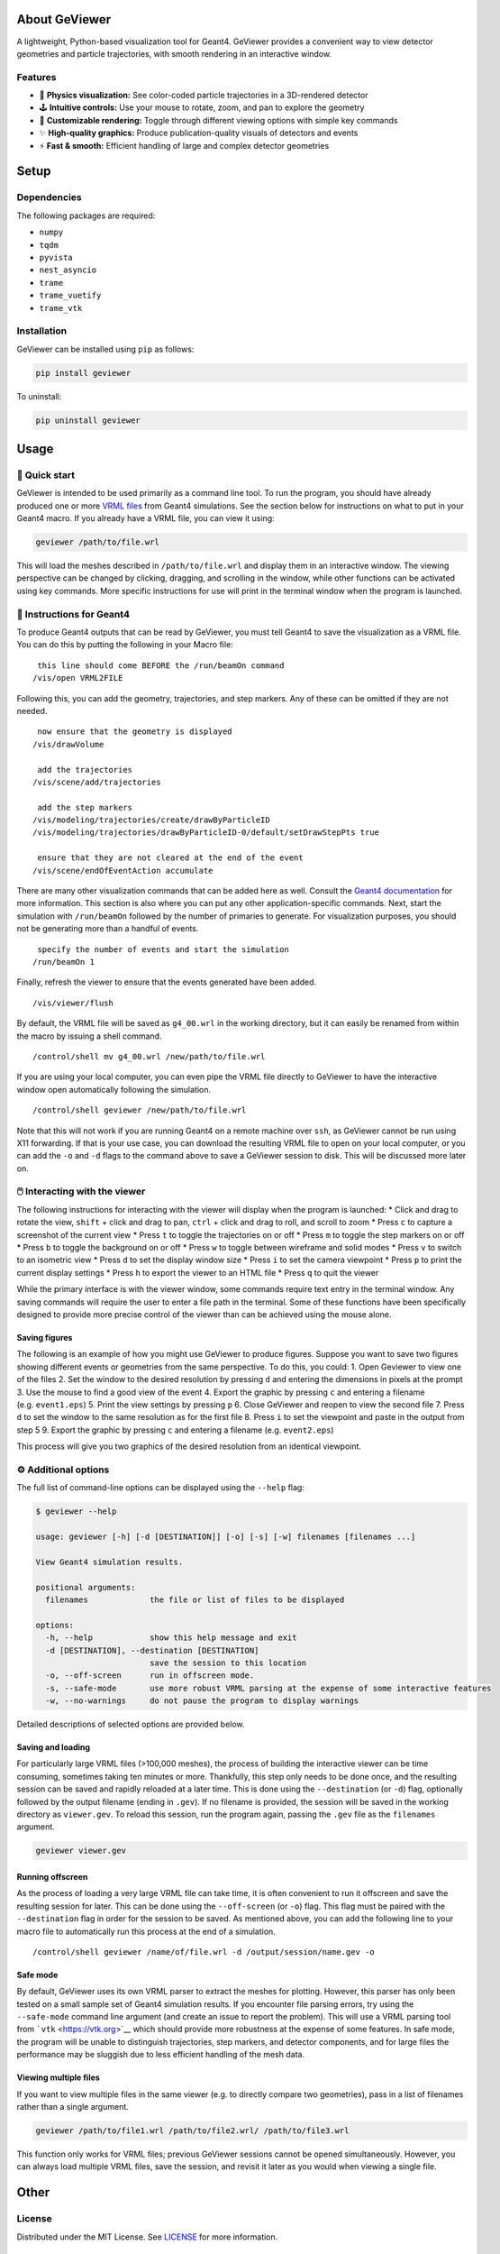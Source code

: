 About GeViewer
==============

|PyPI - Version| |GitHub Actions Workflow Status| |Last Commit| |GitHub
License|

A lightweight, Python-based visualization tool for Geant4. GeViewer
provides a convenient way to view detector geometries and particle
trajectories, with smooth rendering in an interactive window.

Features
--------

-  🔬 **Physics visualization:** See color-coded particle trajectories
   in a 3D-rendered detector

-  🕹️ **Intuitive controls:** Use your mouse to rotate, zoom, and pan to
   explore the geometry

-  🎨 **Customizable rendering:** Toggle through different viewing
   options with simple key commands

-  ✨ **High-quality graphics:** Produce publication-quality visuals of
   detectors and events

-  ⚡️ **Fast & smooth:** Efficient handling of large and complex
   detector geometries

Setup
=====

Dependencies
------------

The following packages are required:

-  ``numpy``

-  ``tqdm``

-  ``pyvista``

-  ``nest_asyncio``

-  ``trame``

-  ``trame_vuetify``

-  ``trame_vtk``

Installation
------------

GeViewer can be installed using ``pip`` as follows:

.. code:: bash

   pip install geviewer

To uninstall:

.. code:: bash

   pip uninstall geviewer

Usage
=====

🚀 Quick start
--------------

GeViewer is intended to be used primarily as a command line tool. To run
the program, you should have already produced one or more `VRML
files <https://en.wikipedia.org/wiki/VRML>`__ from Geant4 simulations.
See the section below for instructions on what to put in your Geant4
macro. If you already have a VRML file, you can view it using:

.. code:: bash

   geviewer /path/to/file.wrl

This will load the meshes described in ``/path/to/file.wrl`` and display
them in an interactive window. The viewing perspective can be changed by
clicking, dragging, and scrolling in the window, while other functions
can be activated using key commands. More specific instructions for use
will print in the terminal window when the program is launched.

📜 Instructions for Geant4
--------------------------

To produce Geant4 outputs that can be read by GeViewer, you must tell
Geant4 to save the visualization as a VRML file. You can do this by
putting the following in your Macro file:

::

    this line should come BEFORE the /run/beamOn command
   /vis/open VRML2FILE

Following this, you can add the geometry, trajectories, and step
markers. Any of these can be omitted if they are not needed.

::

    now ensure that the geometry is displayed
   /vis/drawVolume

    add the trajectories
   /vis/scene/add/trajectories

    add the step markers
   /vis/modeling/trajectories/create/drawByParticleID
   /vis/modeling/trajectories/drawByParticleID-0/default/setDrawStepPts true

    ensure that they are not cleared at the end of the event
   /vis/scene/endOfEventAction accumulate

There are many other visualization commands that can be added here as
well. Consult the `Geant4
documentation <https://geant4.web.cern.ch/docs/>`__ for more
information. This section is also where you can put any other
application-specific commands. Next, start the simulation with
``/run/beamOn`` followed by the number of primaries to generate. For
visualization purposes, you should not be generating more than a handful
of events.

::

    specify the number of events and start the simulation
   /run/beamOn 1

Finally, refresh the viewer to ensure that the events generated have
been added.

::

   /vis/viewer/flush

By default, the VRML file will be saved as ``g4_00.wrl`` in the working
directory, but it can easily be renamed from within the macro by issuing
a shell command.

::

   /control/shell mv g4_00.wrl /new/path/to/file.wrl

If you are using your local computer, you can even pipe the VRML file
directly to GeViewer to have the interactive window open automatically
following the simulation.

::

   /control/shell geviewer /new/path/to/file.wrl

Note that this will not work if you are running Geant4 on a remote
machine over ``ssh``, as GeViewer cannot be run using X11 forwarding. If
that is your use case, you can download the resulting VRML file to open
on your local computer, or you can add the ``-o`` and ``-d`` flags to
the command above to save a GeViewer session to disk. This will be
discussed more later on.

🖱️ Interacting with the viewer
------------------------------

The following instructions for interacting with the viewer will display
when the program is launched: \* Click and drag to rotate the view,
``shift`` + click and drag to pan, ``ctrl`` + click and drag to roll,
and scroll to zoom \* Press ``c`` to capture a screenshot of the current
view \* Press ``t`` to toggle the trajectories on or off \* Press ``m``
to toggle the step markers on or off \* Press ``b`` to toggle the
background on or off \* Press ``w`` to toggle between wireframe and
solid modes \* Press ``v`` to switch to an isometric view \* Press ``d``
to set the display window size \* Press ``i`` to set the camera
viewpoint \* Press ``p`` to print the current display settings \* Press
``h`` to export the viewer to an HTML file \* Press ``q`` to quit the
viewer

While the primary interface is with the viewer window, some commands
require text entry in the terminal window. Any saving commands will
require the user to enter a file path in the terminal. Some of these
functions have been specifically designed to provide more precise
control of the viewer than can be achieved using the mouse alone.

Saving figures
~~~~~~~~~~~~~~

The following is an example of how you might use GeViewer to produce
figures. Suppose you want to save two figures showing different events
or geometries from the same perspective. To do this, you could: 1. Open
Geviewer to view one of the files 2. Set the window to the desired
resolution by pressing ``d`` and entering the dimensions in pixels at
the prompt 3. Use the mouse to find a good view of the event 4. Export
the graphic by pressing ``c`` and entering a filename
(e.g. ``event1.eps``) 5. Print the view settings by pressing ``p`` 6.
Close GeViewer and reopen to view the second file 7. Press ``d`` to set
the window to the same resolution as for the first file 8. Press ``i``
to set the viewpoint and paste in the output from step 5 9. Export the
graphic by pressing ``c`` and entering a filename (e.g. ``event2.eps``)

This process will give you two graphics of the desired resolution from
an identical viewpoint.

⚙️ Additional options
---------------------

The full list of command-line options can be displayed using the
``--help`` flag:

.. code:: console

   $ geviewer --help

   usage: geviewer [-h] [-d [DESTINATION]] [-o] [-s] [-w] filenames [filenames ...]

   View Geant4 simulation results.

   positional arguments:
     filenames             the file or list of files to be displayed

   options:
     -h, --help            show this help message and exit
     -d [DESTINATION], --destination [DESTINATION]
                           save the session to this location
     -o, --off-screen      run in offscreen mode.
     -s, --safe-mode       use more robust VRML parsing at the expense of some interactive features
     -w, --no-warnings     do not pause the program to display warnings

Detailed descriptions of selected options are provided below.

Saving and loading
~~~~~~~~~~~~~~~~~~

For particularly large VRML files (>100,000 meshes), the process of
building the interactive viewer can be time consuming, sometimes taking
ten minutes or more. Thankfully, this step only needs to be done once,
and the resulting session can be saved and rapidly reloaded at a later
time. This is done using the ``--destination`` (or ``-d``) flag,
optionally followed by the output filename (ending in ``.gev``). If no
filename is provided, the session will be saved in the working directory
as ``viewer.gev``. To reload this session, run the program again,
passing the ``.gev`` file as the ``filenames`` argument.

.. code:: bash

   geviewer viewer.gev

Running offscreen
~~~~~~~~~~~~~~~~~

As the process of loading a very large VRML file can take time, it is
often convenient to run it offscreen and save the resulting session for
later. This can be done using the ``--off-screen`` (or ``-o``) flag.
This flag must be paired with the ``--destination`` flag in order for
the session to be saved. As mentioned above, you can add the following
line to your macro file to automatically run this process at the end of
a simulation.

::

   /control/shell geviewer /name/of/file.wrl -d /output/session/name.gev -o

Safe mode
~~~~~~~~~

By default, GeViewer uses its own VRML parser to extract the meshes for
plotting. However, this parser has only been tested on a small sample
set of Geant4 simulation results. If you encounter file parsing errors,
try using the ``--safe-mode`` command line argument (and create an issue
to report the problem). This will use a VRML parsing tool from
```vtk`` <https://vtk.org>`__ which should provide more robustness at
the expense of some features. In safe mode, the program will be unable
to distinguish trajectories, step markers, and detector components, and
for large files the performance may be sluggish due to less efficient
handling of the mesh data.

Viewing multiple files
~~~~~~~~~~~~~~~~~~~~~~

If you want to view multiple files in the same viewer (e.g. to directly
compare two geometries), pass in a list of filenames rather than a
single argument.

.. code:: bash

   geviewer /path/to/file1.wrl /path/to/file2.wrl/ /path/to/file3.wrl

This function only works for VRML files; previous GeViewer sessions
cannot be opened simultaneously. However, you can always load multiple
VRML files, save the session, and revisit it later as you would when
viewing a single file.

Other
=====

License
-------

Distributed under the MIT License. See
`LICENSE <https://github.com/clarkehardy/geviewer/blob/main/LICENSE>`__
for more information.

Contact
-------

Clarke Hardy – cahardy@stanford.edu

.. |PyPI - Version| image:: https://img.shields.io/pypi/v/geviewer
.. |GitHub Actions Workflow Status| image:: https://img.shields.io/github/actions/workflow/status/clarkehardy/geviewer/.github%2Fworkflows%2Fpython-package.yml
.. |Last Commit| image:: https://img.shields.io/github/last-commit/clarkehardy/geviewer
.. |GitHub License| image:: https://img.shields.io/github/license/clarkehardy/geviewer
